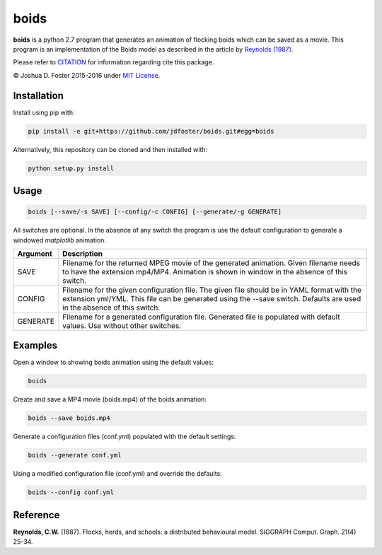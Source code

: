 boids
=====

**boids** is a python 2.7 program that generates an animation of flocking
boids which can be saved as a movie. This program is an implementation
of the Boids model as described in the article by `Reynolds \(1987\)`_.


Please refer to
`CITATION <https://github.com/jdfoster/boids/blob/master/CITATION.rst>`__
for information regarding cite this package.

© Joshua D. Foster 2015-2016 under `MIT
License <https://github.com/jdfoster/boids/blob/master/LICENSE.rst>`__.

Installation
~~~~~~~~~~~~

Install using pip with:

.. code:: sh

    pip install -e git+https://github.com/jdfoster/boids.git#egg=boids

Alternatively, this repository can be cloned and then installed with:

.. code:: sh

    python setup.py install

Usage
~~~~~

.. code:: sh

    boids [--save/-s SAVE] [--config/-c CONFIG] [--generate/-g GENERATE]

All switches are optional. In the absence of any switch the program is
use the default configuration to generate a windowed *matplotlib*
animation.

+----------+------------------------------------------------------------------+
| Argument | Description                                                      |
+==========+==================================================================+
| SAVE     |  Filename for the returned MPEG movie of the generated           |
|          |  animation. Given filename needs to have the extension mp4/MP4.  |
|          |  Animation is shown in window in the absence of this switch.     |
+----------+------------------------------------------------------------------+
| CONFIG   |  Filename for the given configuration file. The given file       |
|          |  should be in YAML format with the extension yml/YML. This       |
|          |  file can be generated using the --save switch. Defaults are     |
|          |  used in the absence of this switch.                             |
+----------+------------------------------------------------------------------+
| GENERATE |  Filename for a generated configuration file. Generated file is  |
|          |  populated with default values. Use without other switches.      |
+----------+------------------------------------------------------------------+

Examples
~~~~~~~~

Open a window to showing boids animation using the default values:

.. code:: sh

    boids

Create and save a MP4 movie (boids.mp4) of the boids animation:

.. code:: sh

    boids --save boids.mp4

Generate a configuration files (conf.yml) populated with the default
settings:

.. code:: sh

    boids --generate conf.yml

Using a modified configuration file (conf.yml) and override the
defaults:

.. code:: sh

    boids --config conf.yml


Reference
~~~~~~~~~

.. _Reynolds (1987):

**Reynolds, C.W.** (1987). Flocks, herds, and schools: a distributed
behavioural model. SIGGRAPH Comput. Graph. 21(4) 25-34.
